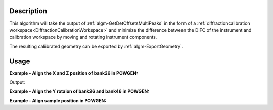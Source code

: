 
.. algorithm::

.. summary::

.. alias::

.. properties::

Description
-----------

This algorithm will take the output of
:ref:`algm-GetDetOffsetsMultiPeaks` in the form of a
:ref:`diffractioncalibration
workspace<DiffractionCalibrationWorkspace>` and minimize the
difference between the DIFC of the instrument and calibration
workspace by moving and rotating instrument components.

The resulting caliibrated geometry can be exported by
:ref:`algm-ExportGeometry`.

Usage
-----

**Example - Align the X and Z position of bank26 in POWGEN:**

.. testcode:: position

      LoadCalFile(InstrumentName="PG3",
            CalFilename="PG3_golden.cal",
            MakeGroupingWorkspace=False,
            MakeOffsetsWorkspace=True,
            MakeMaskWorkspace=False,
            WorkspaceName="PG3")
      ws = LoadEmptyInstrument(Filename="POWGEN_Definition_2014-03-10.xml")
      component="bank26"
      print "Start position is",ws.getInstrument().getComponentByName(component).getPos()
      AlignComponents(CalibrationTable="PG3_cal",
	      InputWorkspace=ws,
	      Zposition=False,
	      Xrotation=False, Yrotation=False, Zrotation=False,
              ComponentList=component)
      print "Final position is",ws.getInstrument().getComponentByName(component).getPos()

Output:

.. testoutput:: position

    Start position is [1.54436,0.863271,-1.9297]
    Final position is [1.53747,0.824442,-1.9297]

**Example - Align the Y rotaion of bank26 and bank46 in POWGEN:**

.. testcode:: rotation

      LoadCalFile(InstrumentName="PG3",
	    CalFilename="PG3_golden.cal",
	    MakeGroupingWorkspace=False,
	    MakeOffsetsWorkspace=True,
	    MakeMaskWorkspace=False,
	    WorkspaceName="PG3")
      ws = LoadEmptyInstrument(Filename="POWGEN_Definition_2014-03-10.xml")
      components="bank26,bank46"
      print "Start bank26 rotation is",ws.getInstrument().getComponentByName("bank26").getRotation().getEulerAngles()
      print "Start bank46 rotation is",ws.getInstrument().getComponentByName("bank46").getRotation().getEulerAngles()
      AlignComponents(CalibrationTable="PG3_cal",
	      InputWorkspace=ws,
	      Xposition=False, Yposition=False, Zposition=False,
              Xrotation=False, Zrotation=False,
	      ComponentList=components)
      print "Final bank26 rotation is",ws.getInstrument().getComponentByName("bank26").getRotation().getEulerAngles()
      print "Final bank46 rotation is",ws.getInstrument().getComponentByName("bank46").getRotation().getEulerAngles()

.. testoutput:: rotation

      Start bank26 rotation is [-24.0613,0.120403,18.0162]
      Start bank46 rotation is [-41.0917,0.060773,17.7948]
      Final bank26 rotation is [-24.0613,1.19777,18.0162]
      Final bank46 rotation is [-41.0917,2.40476,17.7948]

**Example - Align sample position in POWGEN:**

.. testcode:: sample

      LoadCalFile(InstrumentName="PG3",
	    CalFilename="PG3_golden.cal",
	    MakeGroupingWorkspace=False,
	    MakeOffsetsWorkspace=True,
	    MakeMaskWorkspace=False,
	    WorkspaceName="PG3")
      ws = LoadEmptyInstrument(Filename="POWGEN_Definition_2014-03-10.xml")
      print "Start sample position is",ws.getInstrument().getSample().getPos().getZ()
      AlignComponents(CalibrationTable="PG3_cal",
	      InputWorkspace=ws,
	      Xposition=False, Yposition=False, Zposition=False,
              Xrotation=False, Yrotation=False, Zrotation=False)
      print "Final sample position is",ws.getInstrument().getSample().getPos().getZ()

.. testoutput::	sample

      Start sample position is 0.0
      Final sample position is 0.3

.. categories::

.. sourcelink::
